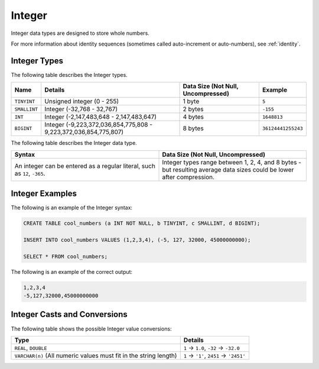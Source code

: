.. _sql_data_types_integer:

*************************
Integer
*************************
Integer data types are designed to store whole numbers.

For more information about identity sequences (sometimes called auto-increment or auto-numbers), see :ref:`identity`.

Integer Types
^^^^^^^^^^^^^^^^^^^
The following table describes the Integer types.

.. list-table:: 
   :widths: auto
   :header-rows: 1
   
   * - Name
     - Details
     - Data Size (Not Null, Uncompressed)
     - Example
   * - ``TINYINT``
     - Unsigned integer (0 - 255)
     - 1 byte
     - ``5``
   * - ``SMALLINT``
     - Integer (-32,768 - 32,767)
     - 2 bytes
     - ``-155``
   * - ``INT``
     - Integer (-2,147,483,648 - 2,147,483,647)
     - 4 bytes
     - ``1648813``
   * - ``BIGINT``
     - Integer (-9,223,372,036,854,775,808 - 9,223,372,036,854,775,807)
     - 8 bytes
     - ``36124441255243``	 
	 
The following table describes the Integer data type.
	 
.. list-table::
   :widths: 25 25
   :header-rows: 1
   
   * - Syntax
     - Data Size (Not Null, Uncompressed)	 
   * - An integer can be entered as a regular literal, such as ``12``, ``-365``.
     - Integer types range between 1, 2, 4, and 8 bytes - but resulting average data sizes could be lower after compression.

Integer Examples
^^^^^^^^^^
The following is an example of the Integer syntax:

.. code-block:: postgres
   
   CREATE TABLE cool_numbers (a INT NOT NULL, b TINYINT, c SMALLINT, d BIGINT);
   
   INSERT INTO cool_numbers VALUES (1,2,3,4), (-5, 127, 32000, 45000000000);
   
   SELECT * FROM cool_numbers;
   
The following is an example of the correct output:

.. code-block:: text

   1,2,3,4
   -5,127,32000,45000000000

Integer Casts and Conversions
^^^^^^^^^^^^^^^^^^^^^^^

The following table shows the possible Integer value conversions:

.. list-table:: 
   :widths: auto
   :header-rows: 1
   
   * - Type
     - Details
   * - ``REAL``, ``DOUBLE``
     - ``1`` → ``1.0``, ``-32`` → ``-32.0``
   * - ``VARCHAR(n)`` (All numeric values must fit in the string length)
     - ``1`` → ``'1'``, ``2451`` → ``'2451'``
